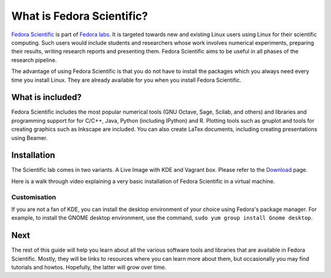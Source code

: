What is Fedora Scientific?
--------------------------

`Fedora Scientific
<https://labs.fedoraproject.org/en/scientific/>`__ is part of `Fedora
labs <https://labs.fedoraproject.org/>`__. It is targeted towards
new and existing Linux users using Linux for their scientific
computing. Such  users would include students and researchers whose
work involves numerical experiments, preparing their results, writing
research reports and presenting them. Fedora Scientific aims to be
useful in all phases of the research pipeline.

The advantage of using Fedora Scientific is that you do not have to
install the packages which you always need every time you install
Linux. They are already available for you when you install Fedora
Scientific.

What is included?
=================

Fedora Scientific includes the most popular numerical tools (GNU
Octave, Sage, Scilab, and others) and libraries and programming support
for for C/C++, Java, Python (including IPython) and R. Plotting tools
such as gnuplot and tools for creating graphics such as Inkscape are
included. You can also create LaTex documents, including creating
presentations using Beamer.

Installation
============
The Scientific lab comes in two variants. A Live Image with KDE and Vagrant box. Please refer
to the `Download <https://labs.fedoraproject.org/scientific/download/index.html>`__  page.

Here is a walk through video explaining a very basic installation of
Fedora Scientific in a virtual machine.

.. todo::
   Installation video tutorial

Customisation
~~~~~~~~~~~~~

If you are not a fan of KDE, you can install the desktop environment
of your choice using Fedora's package manager. For example, to install
the GNOME desktop environment, use the command, ``sudo yum group
install Gnome desktop``.

Next
====

The rest of this guide will help you learn about all the various
software tools and libraries that are available in Fedora
Scientific. Mostly, they will be links to resources where you can
learn more about them, but occasionally you may find tutorials and
howtos. Hopefully, the latter will grow over time.
